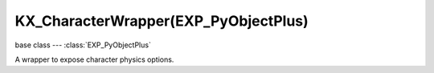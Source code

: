 KX_CharacterWrapper(EXP_PyObjectPlus)
=================================

.. module:: bge.types

base class --- :class:`EXP_PyObjectPlus`

.. class:: KX_CharacterWrapper(EXP_PyObjectPlus)

   A wrapper to expose character physics options.

   .. attribute:: onGround

      Whether or not the character is on the ground. (read-only)

      :type: boolean

   .. attribute:: gravity

      The gravity value used for the character.

      :type: float

   .. attribute:: fallSpeed

      The character falling speed.

      :type: float

   .. attribute:: maxJumps

      The maximum number of jumps a character can perform before having to touch the ground. By default this is set to 1. 2 allows for a double jump, etc.

      :type: int in [0, 255], default 1

   .. attribute:: jumpCount

      The current jump count. This can be used to have different logic for a single jump versus a double jump. For example, a different animation for the second jump.

      :type: int

   .. attribute:: jumpSpeed

      The character jumping speed.

      :type: float

   .. attribute:: walkDirection

      The speed and direction the character is traveling in using world coordinates. This should be used instead of applyMovement() to properly move the character.

      :type: Vector((x, y, z))

   .. method:: jump()

      The character jumps based on it's jump speed.

   .. method:: setVelocity(velocity, time, local=False)

      Sets the character's linear velocity for a given period.

      This method sets character's velocity through it's center of mass during a period.

      :arg velocity: Linear velocity vector.
      :type velocity: 3D Vector
      :arg time: Period while applying linear velocity.
      :type time: float
      :arg local:
         * False: you get the "global" velocity ie: relative to world orientation.
         * True: you get the "local" velocity ie: relative to object orientation.
      :type local: boolean

   .. method:: reset()

      Resets the character velocity and walk direction.
